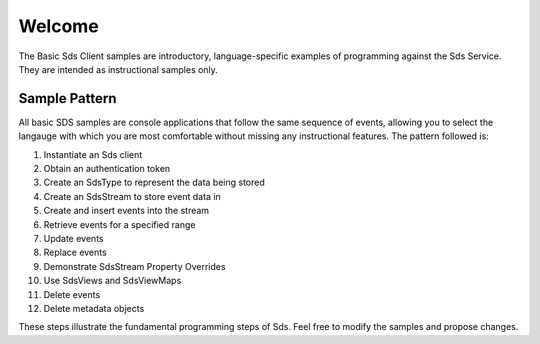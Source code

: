 Welcome
========

The Basic Sds Client samples are introductory, language-specific examples of programming against the Sds Service. They are intended as instructional samples only.

Sample Pattern
--------------

All basic SDS samples are console applications that follow the same sequence of events, allowing you to select the langauge with which you are most comfortable without missing any instructional features. The pattern followed is:

1.  Instantiate an Sds client
2.  Obtain an authentication token
3.  Create an SdsType to represent the data being stored
4.  Create an SdsStream to store event data in
5.  Create and insert events into the stream
6.  Retrieve events for a specified range
7.  Update events
8.  Replace events
9.  Demonstrate SdsStream Property Overrides
10. Use SdsViews and SdsViewMaps
11. Delete events
12. Delete metadata objects

These steps illustrate the fundamental programming steps of Sds.  Feel free to modify the samples and propose changes.
